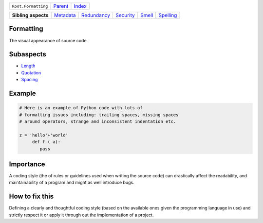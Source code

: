 +---------------------+----------------------------+------------------------------------------------------------------+
| ``Root.Formatting`` | `Parent <../README.rst>`_  | `Index <//github.com/coala/aspect-docs/blob/master/README.rst>`_ |
+---------------------+----------------------------+------------------------------------------------------------------+


+---------------------+--------------------------------------+------------------------------------------+--------------------------------------+--------------------------------+--------------------------------------+
| **Sibling aspects** | `Metadata <../Metadata/README.rst>`_ | `Redundancy <../Redundancy/README.rst>`_ | `Security <../Security/README.rst>`_ | `Smell <../Smell/README.rst>`_ | `Spelling <../Spelling/README.rst>`_ |
+---------------------+--------------------------------------+------------------------------------------+--------------------------------------+--------------------------------+--------------------------------------+

Formatting
==========
The visual appearance of source code.

Subaspects
==========

* `Length <Length/README.rst>`_
* `Quotation <Quotation/README.rst>`_
* `Spacing <Spacing/README.rst>`_
Example
=======

.. code-block:: Python

    # Here is an example of Python code with lots of
    # formatting issues including: trailing spaces, missing spaces
    # around operators, strange and inconsistent indentation etc.
    
    z = 'hello'+'world'
         def f ( a):
            pass


Importance
==========

A coding style (the of rules or guidelines used when writing the
source code) can drastically affect the readability, and
maintainability of a program and might as well introduce bugs.

How to fix this
==========

Defining a clearly and thoughtful coding style (based on the available
ones given the programming language in use) and strictly respect it or
apply it through out the implementation of a project.

